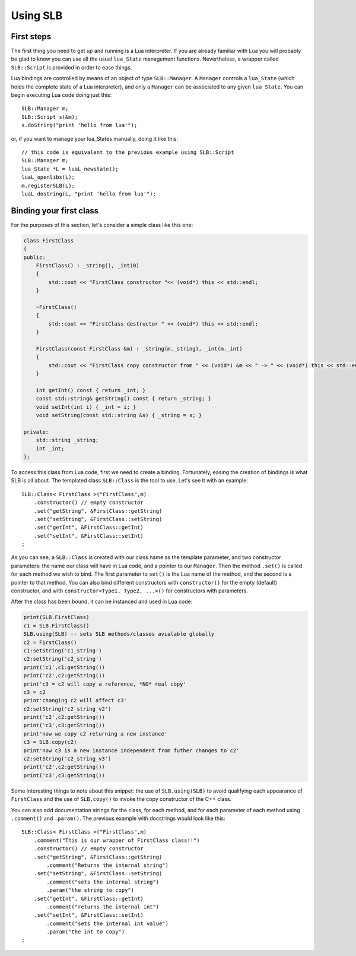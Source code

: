 *********
Using SLB
*********

First steps
===========

The first thing you need to get up and running is a Lua interpreter. If you are
already familiar with Lua you will probably be glad to know you can use all the
usual ``lua_State`` management functions. Nevertheless, a wrapper called
``SLB::Script`` is provided in order to ease things.

Lua bindings are controlled by means of an object of type ``SLB::Manager``. A
``Manager`` controls a ``lua_State`` (which holds the complete state of a Lua
interpreter), and only a ``Manager`` can be associated to any given
``lua_State``. You can begin executing Lua code doing just this::

    SLB::Manager m;
    SLB::Script s(&m);
    s.doString("print 'hello from lua'");

or, if you want to manage your lua_States manually, doing it like this::

    // this code is equivalent to the previous example using SLB::Script
    SLB::Manager m;
    lua_State *L = luaL_newstate();
    luaL_openlibs(L);
    m.registerSLB(L);
    luaL_dostring(L, "print 'hello from lua'");

Binding your first class
========================

For the purposes of this section, let's consider a simple class like this one:

.. code-block:: c++

    class FirstClass
    {
    public:
        FirstClass() : _string(), _int(0)
        {
            std::cout << "FirstClass constructor "<< (void*) this << std::endl;
        }

        ~FirstClass()
        {
            std::cout << "FirstClass destructor " << (void*) this << std::endl;
        }

        FirstClass(const FirstClass &m) : _string(m._string), _int(m._int)
        {
            std::cout << "FirstClass copy constructor from " << (void*) &m << " -> " << (void*) this << std::endl;
        }

        int getInt() const { return _int; }
        const std::string& getString() const { return _string; }
        void setInt(int i) { _int = i; }
        void setString(const std::string &s) { _string = s; }

    private:
        std::string _string;
        int _int;
    };

To access this class from Lua code, first we need to create a binding.
Fortunately, easing the creation of bindings is what SLB is all about. The
templated class ``SLB::Class`` is the tool to use. Let's see it with an
example::

    SLB::Class< FirstClass >("FirstClass",m)
        .constructor() // empty constructor
        .set("getString", &FirstClass::getString)
        .set("setString", &FirstClass::setString)
        .set("getInt", &FirstClass::getInt)
        .set("setInt", &FirstClass::setInt)
    ;

As you can see, a ``SLB::Class`` is created with our class name as the template
parameter, and two constructor parameters: the name our class will have in Lua
code, and a pointer to our ``Manager``. Then the method ``.set()`` is called for
each method we wish to bind.  The first parameter to ``set()`` is the Lua name
of the method, and the second is a pointer to that method. You can also bind
different constructors with ``constructor()`` for the empty (default)
constructor, and with ``constructor<Type1, Type2, ...>()`` for constructors with
parameters.

After the class has been bound, it can be instanced and used in Lua code:

.. code-block:: lua

    print(SLB.FirstClass)
    c1 = SLB.FirstClass()
    SLB.using(SLB) -- sets SLB methods/classes avialable globally
    c2 = FirstClass()
    c1:setString('c1_string')
    c2:setString('c2_string')
    print('c1',c1:getString())
    print('c2',c2:getString())
    print'c3 = c2 will copy a reference, *NO* real copy'
    c3 = c2 
    print'changing c2 will affect c3'
    c2:setString('c2_string_v2')
    print('c2',c2:getString())
    print('c3',c3:getString())
    print'now we copy c2 returning a new instance'
    c3 = SLB.copy(c2) 
    print'now c3 is a new instance independent from futher changes to c2'
    c2:setString('c2_string_v3')
    print('c2',c2:getString())
    print('c3',c3:getString())
    

Some interesting things to note about this snippet: the use of
``SLB.using(SLB)`` to avoid qualifying each appearance of ``FirstClass`` and the
use of ``SLB.copy()`` to invoke the copy constructor of the C++ class.

You can also add documentation strings for the class, for each method, and for
each parameter of each method using ``.comment()`` and ``.param()``. The
previous example with docstrings would look like this::

    SLB::Class< FirstClass >("FirstClass",m)
        .comment("This is our wrapper of FirstClass class!!")
        .constructor() // empty constructor
        .set("getString", &FirstClass::getString)
            .comment("Returns the internal string")
        .set("setString", &FirstClass::setString)
            .comment("sets the internal string")
            .param("the string to copy")
        .set("getInt", &FirstClass::getInt)
            .comment("returns the internal int")
        .set("setInt", &FirstClass::setInt)
            .comment("sets the internal int value")
            .param("the int to copy")
    ;



